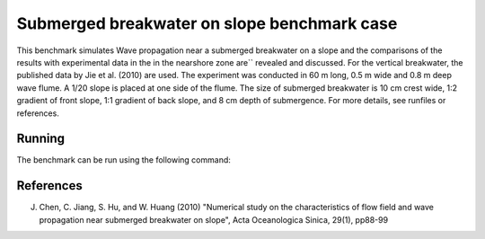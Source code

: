 Submerged breakwater on slope  benchmark case
=============================================

This benchmark simulates Wave propagation near a submerged breakwater
on a slope and the comparisons of the results with experimental data
in the in the nearshore zone are`` revealed and discussed. For the
vertical breakwater, the published data by Jie et al. (2010) are
used. The experiment was conducted in 60 m long, 0.5 m wide and 0.8 m
deep wave flume. A 1/20 slope is placed at one side of the flume. The
size of submerged breakwater is 10 cm crest wide, 1:2 gradient of
front slope, 1:1 gradient of back slope, and 8 cm depth of
submergence.  For more details, see runfiles or references.

Running
--------
The benchmark can be run using the following command:


References
--------------------------------

J. Chen, C. Jiang, S. Hu, and W. Huang (2010) "Numerical study on the characteristics of flow field and wave propagation near submerged breakwater on slope", Acta Oceanologica Sinica, 29(1), pp88-99

